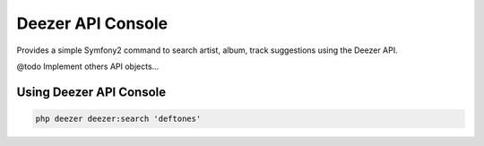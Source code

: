 Deezer API Console
==================

Provides a simple Symfony2 command to search artist, album, track suggestions using the Deezer API.

@todo Implement others API objects...

Using Deezer API Console
------------------------

.. code-block:: html+jinja

    php deezer deezer:search 'deftones'
